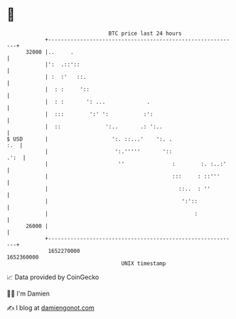 * 👋

#+begin_example
                                   BTC price last 24 hours                    
               +------------------------------------------------------------+ 
         32000 |..     .                                                    | 
               |':  .::'::                                                  | 
               | :  :'   ::.                                                | 
               |  : :     '::                                               | 
               |  : :       ': ...             .                            | 
               |  :::        ':' ':           :':                           | 
               |  ::              ':..       .: ':..                        | 
   $ USD       |                    ':. ::...'    ':. .                 :.  | 
               |                     ':.'''''       '::                .':  | 
               |                      ''               :        :. :..:'    | 
               |                                       :::     : ::'''      | 
               |                                         ::..  : ''         | 
               |                                          ':'::             | 
               |                                              :             | 
         26000 |                                                            | 
               +------------------------------------------------------------+ 
                1652270000                                        1652360000  
                                       UNIX timestamp                         
#+end_example
📈 Data provided by CoinGecko

🧑‍💻 I'm Damien

✍️ I blog at [[https://www.damiengonot.com][damiengonot.com]]
